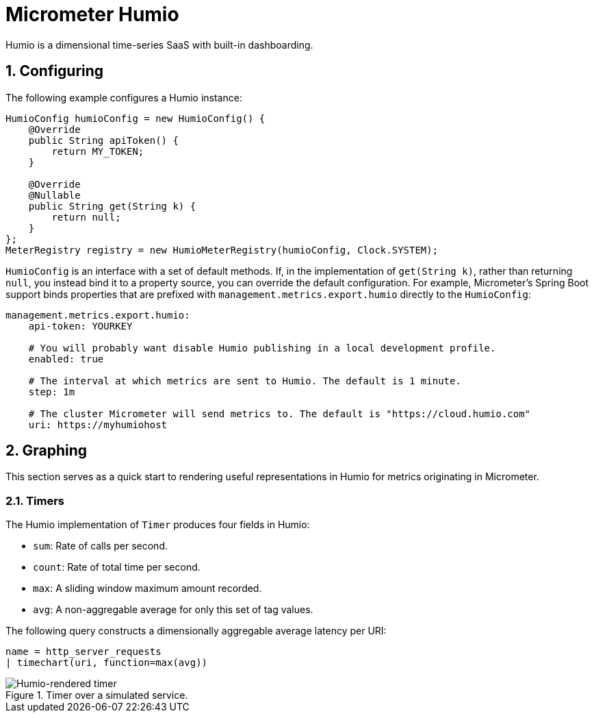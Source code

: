 [[micrometer-humio]]
= Micrometer Humio
:sectnums:
:system: humio

Humio is a dimensional time-series SaaS with built-in dashboarding.


[[configuring]]
== Configuring

The following example configures a Humio instance:

[source,java]
----
HumioConfig humioConfig = new HumioConfig() {
    @Override
    public String apiToken() {
        return MY_TOKEN;
    }

    @Override
    @Nullable
    public String get(String k) {
        return null;
    }
};
MeterRegistry registry = new HumioMeterRegistry(humioConfig, Clock.SYSTEM);
----

`HumioConfig` is an interface with a set of default methods. If, in the implementation of `get(String k)`, rather than returning `null`, you instead bind it to a property source, you can override the default configuration. For example, Micrometer's Spring Boot support binds properties that are prefixed with `management.metrics.export.humio` directly to the `HumioConfig`:

[source,yml]
----
management.metrics.export.humio:
    api-token: YOURKEY

    # You will probably want disable Humio publishing in a local development profile.
    enabled: true

    # The interval at which metrics are sent to Humio. The default is 1 minute.
    step: 1m

    # The cluster Micrometer will send metrics to. The default is "https://cloud.humio.com"
    uri: https://myhumiohost
----

[[graphing]]
== Graphing

This section serves as a quick start to rendering useful representations in Humio for metrics originating in Micrometer.

[[timers]]
=== Timers

The Humio implementation of `Timer` produces four fields in Humio:

* `sum`: Rate of calls per second.
* `count`: Rate of total time per second.
* `max`: A sliding window maximum amount recorded.
* `avg`: A non-aggregable average for only this set of tag values.

The following query constructs a dimensionally aggregable average latency per URI:

[source, text]
----
name = http_server_requests
| timechart(uri, function=max(avg))
----

.Timer over a simulated service.
image::img/humio-timer.png[Humio-rendered timer]

